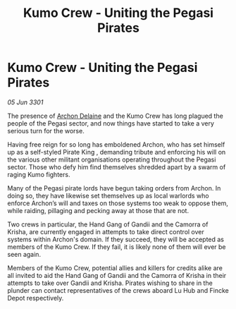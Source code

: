 :PROPERTIES:
:ID:       7b9b16d1-929a-4c48-ae5a-f41ad9aa5309
:END:
#+title: Kumo Crew - Uniting the Pegasi Pirates
#+filetags: :3301:galnet:

* Kumo Crew - Uniting the Pegasi Pirates

/05 Jun 3301/

The presence of [[id:7aae0550-b8ba-42cf-b52b-e7040461c96f][Archon Delaine]] and the Kumo Crew has long plagued the people of the Pegasi sector, and now things have started to take a very serious turn for the worse. 

Having free reign for so long has emboldened Archon, who has set himself up as a self-styled Pirate King , demanding tribute and enforcing his will on the various other militant organisations operating throughout the Pegasi sector. Those who defy him find themselves shredded apart by a swarm of raging Kumo fighters. 

Many of the Pegasi pirate lords have begun taking orders from Archon. In doing so, they have likewise set themselves up as local warlords who enforce Archon’s will and taxes on those systems too weak to oppose them, while raiding, pillaging and pecking away at those that are not. 

Two crews in particular, the Hand Gang of Gandii and the Camorra of Krisha, are currently engaged in attempts to take direct control over systems within Archon's domain. If they succeed, they will be accepted as members of the Kumo Crew. If they fail, it is likely none of them will ever be seen again. 

Members of the Kumo Crew, potential allies and killers for credits alike are all invited to aid the Hand Gang of Gandii and the Camorra of Krisha in their attempts to take over Gandii and Krisha. Pirates wishing to share in the plunder can contact representatives of the crews aboard Lu Hub and Fincke Depot respectively.
